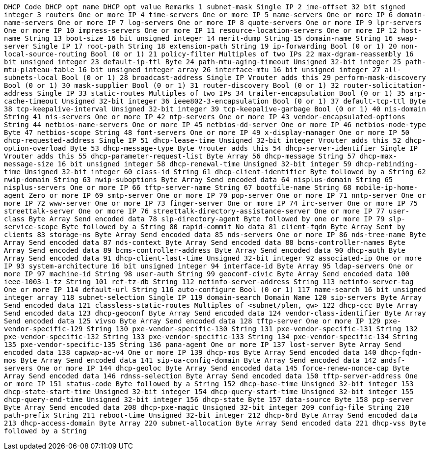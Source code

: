 `DHCP Code  DHCP opt_name                             DHCP opt_value                           Remarks
   1        subnet-mask                               Single IP
   2        ime-offset                                32 bit signed integer
   3        routers                                   One or more IP
   4        time-servers                              One or more IP
   5        name-servers                              One or more IP
   6        domain-name-servers                       One or more IP
   7        log-servers                               One or more IP
   8        quote-servers                             One or more IP
   9        lpr-servers                               One or more IP
  10        impress-servers                           One or more IP
  11        resource-location-servers                 One or more IP
  12        host-name                                 String
  13        boot-size                                 16 bit unsigned integer
  14        merit-dump                                String
  15        domain-name                               String
  16        swap-server                               Single IP
  17        root-path                                 String
  18        extension-path                            String
  19        ip-forwarding                             Bool (0 or 1)
  20        non-local-source-routing                  Bool (0 or 1)
  21        policy-filter                             Multiples of two IPs
  22        max-dgram-reassembly                      16 bit unsigned integer
  23        default-ip-ttl                            Byte
  24        path-mtu-aging-timeout                    Unsigned 32-bit integer
  25        path-mtu-plateau-table                    16 bit unsigned integer array
  26        interface-mtu                             16 bit unsigned integer
  27        all-subnets-local                         Bool (0 or 1)
  28        broadcast-address                         Single IP                          Vrouter adds this
  29        perform-mask-discovery                    Bool (0 or 1)
  30        mask-supplier                             Bool (0 or 1)
  31        router-discovery                          Bool (0 or 1)
  32        router-solicitation-address               Single IP
  33        static-routes                             Multiples of two IPs
  34        trailer-encapsulation                    Bool (0 or 1)
  35        arp-cache-timeout                         Unsigned 32-bit integer
  36        ieee802-3-encapsulation                   Bool (0 or 1)
  37        default-tcp-ttl                           Byte
  38        tcp-keepalive-interval                    Unsigned 32-bit integer
  39        tcp-keepalive-garbage                     Bool (0 or 1)
  40        nis-domain                                String
  41        nis-servers                               One or more IP
  42        ntp-servers                               One or more IP
  43        vendor-encapsulated-options               String
  44        netbios-name-servers                      One or more IP
  45        netbios-dd-server                         One or more IP
  46        netbios-node-type                         Byte
  47        netbios-scope                             String
  48        font-servers                              One or more IP
  49        x-display-manager                         One or more IP
  50        dhcp-requested-address                    Single IP
  51        dhcp-lease-time                           Unsigned 32-bit integer            Vrouter adds this
  52        dhcp-option-overload                      Byte
  53        dhcp-message-type                         Byte                               Vrouter adds this
  54        dhcp-server-identifier                    Single IP                          Vrouter adds this
  55        dhcp-parameter-request-list               Byte Array
  56        dhcp-message                              String
  57        dhcp-max-message-size                     16 bit unsigned integer
  58        dhcp-renewal-time                         Unsigned 32-bit integer
  59        dhcp-rebinding-time                       Unsigned 32-bit integer
  60        class-id                                  String
  61        dhcp-client-identifier                    Byte followed by a String
  62        nwip-domain                               String
  63        nwip-suboptions                           Byte Array                         Send encoded data
  64        nisplus-domain                            String
  65        nisplus-servers                           One or more IP
  66        tftp-server-name                          String
  67        bootfile-name                             String
  68        mobile-ip-home-agent                      Zero or more IP
  69        smtp-server                               One or more IP
  70        pop-server                                One or more IP
  71        nntp-server                               One or more IP
  72        www-server                                One or more IP
  73        finger-server                             One or more IP
  74        irc-server                                One or more IP
  75        streettalk-server                         One or more IP
  76        streettalk-directory-assistance-server    One or more IP
  77        user-class                                Byte Array                         Send encoded data
  78        slp-directory-agent                       Byte followed by one or more IP
  79        slp-service-scope                         Byte followed by a String
  80        rapid-commit                              No data
  81        client-fqdn                               Byte Array                         Sent by clients
  83        storage-ns                                Byte Array                         Send encoded data
  85        nds-servers                               One or more IP
  86        nds-tree-name                             Byte Array                         Send encoded data
  87        nds-context                               Byte Array                         Send encoded data
  88        bcms-controller-names                     Byte Array                         Send encoded data
  89        bcms-controller-address                   Byte Array                         Send encoded data
  90        dhcp-auth                                 Byte Array                         Send encoded data
  91        dhcp-client-last-time                     Unsigned 32-bit integer
  92        associated-ip                             One or more IP
  93        system-architecture                       16 bit unsigned integer
  94        interface-id                              Byte Array
  95        ldap-servers                              One or more IP
  97        machine-id                                String
  98        user-auth                                 String
  99        geoconf-civic                             Byte Array                         Send encoded data
 100        ieee-1003-1-tz                            String
 101        ref-tz-db                                 String
 112        netinfo-server-address                    String
 113        netinfo-server-tag                        One or more IP
 114        default-url                               String
 116        auto-configure                            Bool (0 or 1)
 117        name-search                               16 bit unsigned integer array
 118        subnet-selection                          Single IP
 119        domain-search                             Domain Name
 120        sip-servers                               Byte Array                         Send encoded data
 121        classless-static-routes                   Multiples of <subnet/plen, gw>
 122        dhcp-ccc                                  Byte Array                         Send encoded data
 123        dhcp-geoconf                              Byte Array                         Send encoded data
 124        vendor-class-identifier                   Byte Array                         Send encoded data
 125        vivso                                     Byte Array                         Send encoded data
 128        tftp-server                               One or more IP
 129        pxe-vendor-specific-129                   String
 130        pxe-vendor-specific-130                   String
 131        pxe-vendor-specific-131                   String
 132        pxe-vendor-specific-132                   String
 133        pxe-vendor-specific-133                   String
 134        pxe-vendor-specific-134                   String
 135        pxe-vendor-specific-135                   String
 136        pana-agent                                One or more IP
 137        lost-server                               Byte Array                         Send encoded data
 138        capwap-ac-v4                              One or more IP
 139        dhcp-mos                                  Byte Array                         Send encoded data
 140        dhcp-fqdn-mos                             Byte Array                         Send encoded data
 141        sip-ua-config-domain                      Byte Array                         Send encoded data
 142        andsf-servers                             One or more IP
 144        dhcp-geoloc                               Byte Array                         Send encoded data
 145        force-renew-nonce-cap                     Byte Array                         Send encoded data
 146        rdnss-selection                           Byte Array                         Send encoded data
 150        tftp-server-address                       One or more IP
 151        status-code                               Byte followed by a String
 152        dhcp-base-time                            Unsigned 32-bit integer
 153        dhcp-state-start-time                     Unsigned 32-bit integer
 154        dhcp-query-start-time                     Unsigned 32-bit integer
 155        dhcp-query-end-time                       Unsigned 32-bit integer
 156        dhcp-state                                Byte
 157        data-source                               Byte
 158        pcp-server                                Byte Array                         Send encoded data
 208        dhcp-pxe-magic                            Unsigned 32-bit integer
 209        config-file                               String
 210        path-prefix                               String
 211        reboot-time                               Unsigned 32-bit integer
 212        dhcp-6rd                                  Byte Array                         Send encoded data
 213        dhcp-access-domain                        Byte Array
 220        subnet-allocation                         Byte Array                         Send encoded data
 221        dhcp-vss                                  Byte followed by a String`